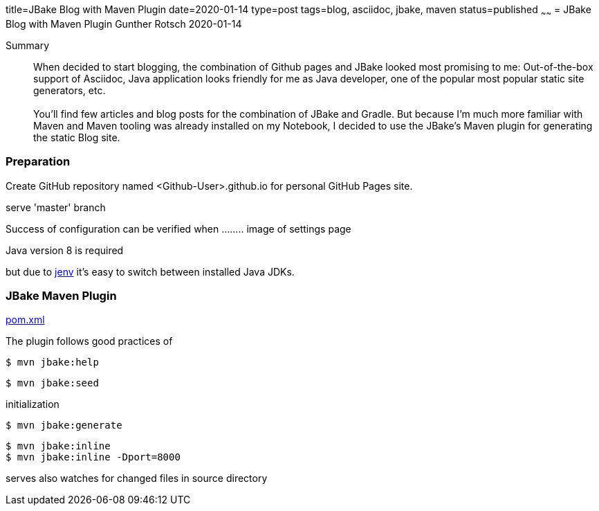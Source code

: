 title=JBake Blog with Maven Plugin
date=2020-01-14
type=post
tags=blog, asciidoc, jbake, maven
status=published
~~~~~~
= JBake Blog with Maven Plugin
Gunther Rotsch
2020-01-14

Summary::
When decided to start blogging, the combination of Github pages and JBake looked
most promising to me: Out-of-the-box support of Asciidoc, Java application looks
friendly for me as Java developer, one of the popular most popular static site
generators, etc. +
 +
You'll find few articles and blog posts for the combination of JBake and Gradle.
But because I'm much more familiar with Maven and Maven tooling was already
installed on my Notebook, I decided to use the JBake's Maven plugin for generating
the static Blog site.


=== Preparation

Create GitHub repository named <Github-User>.github.io for personal GitHub Pages site.

serve 'master' branch

Success of configuration can be verified when ........ image of settings page

Java version 8 is required

but due to https://github.com/jenv/jenv[jenv] it's easy to switch between installed Java JDKs.

=== JBake Maven Plugin


https://github.com/GuntherRotsch/guntherrotsch.github.io/blob/master/pom.xml[pom.xml]


The plugin follows good practices of

```
$ mvn jbake:help
```

```
$ mvn jbake:seed
```

initialization

```
$ mvn jbake:generate
```

```
$ mvn jbake:inline
$ mvn jbake:inline -Dport=8000
```
serves also watches for changed files in source directory
